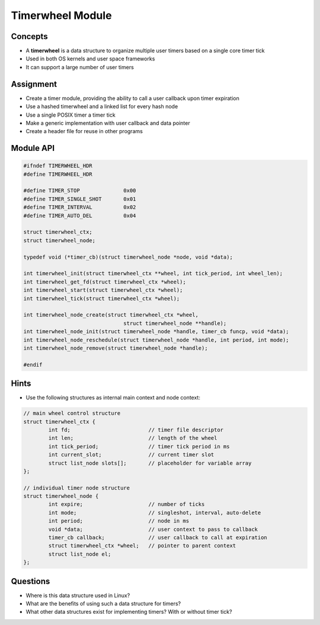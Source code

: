 Timerwheel Module
=================


Concepts
--------

* A **timerwheel** is a data structure to organize multiple user timers based on a single core timer tick
* Used in both OS kernels and user space frameworks
* It can support a large number of user timers


Assignment
----------

* Create a timer module, providing the ability to call a user callback upon timer expiration
* Use a hashed timerwheel and a linked list for every hash node
* Use a single POSIX timer a timer tick
* Make a generic implementation with user callback and data pointer
* Create a header file for reuse in other programs


Module API
----------

.. code-block:: c

   #ifndef TIMERWHEEL_HDR
   #define TIMERWHEEL_HDR

   #define TIMER_STOP              0x00
   #define TIMER_SINGLE_SHOT       0x01
   #define TIMER_INTERVAL          0x02
   #define TIMER_AUTO_DEL          0x04

   struct timerwheel_ctx;
   struct timerwheel_node;

   typedef void (*timer_cb)(struct timerwheel_node *node, void *data);

   int timerwheel_init(struct timerwheel_ctx **wheel, int tick_period, int wheel_len);
   int timerwheel_get_fd(struct timerwheel_ctx *wheel);
   int timerwheel_start(struct timerwheel_ctx *wheel);
   int timerwheel_tick(struct timerwheel_ctx *wheel);

   int timerwheel_node_create(struct timerwheel_ctx *wheel,
                                   struct timerwheel_node **handle);
   int timerwheel_node_init(struct timerwheel_node *handle, timer_cb funcp, void *data);
   int timerwheel_node_reschedule(struct timerwheel_node *handle, int period, int mode);
   int timerwheel_node_remove(struct timerwheel_node *handle);

   #endif


Hints
-----

* Use the following structures as internal main context and node context:


.. code-block:: c

  // main wheel control structure
  struct timerwheel_ctx {
          int fd;                         // timer file descriptor
          int len;                        // length of the wheel
          int tick_period;                // timer tick period in ms
          int current_slot;               // current timer slot
          struct list_node slots[];       // placeholder for variable array
  };

  // individual timer node structure
  struct timerwheel_node {
          int expire;                     // number of ticks
          int mode;                       // singleshot, interval, auto-delete
          int period;                     // node in ms
          void *data;                     // user context to pass to callback
          timer_cb callback;              // user callback to call at expiration
          struct timerwheel_ctx *wheel;   // pointer to parent context
          struct list_node el;
  };


Questions
---------

* Where is this data structure used in Linux?
* What are the benefits of using such a data structure for timers?
* What other data structures exist for implementing timers? With or without timer tick?
